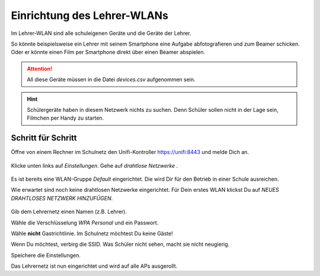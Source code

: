 Einrichtung des Lehrer-WLANs
============================

Im Lehrer-WLAN sind alle schuleigenen Geräte und die Geräte der Lehrer. 

So könnte beispielsweise ein Lehrer mit seinem Smartphone eine Aufgabe abfotografieren und zum Beamer schicken. Oder er könnte einen Film per Smartphone direkt über einen Beamer abspielen.

.. attention:: All diese Geräte müssen in die Datei `devices.csv` aufgenommen sein.

.. hint:: Schülergeräte haben in diesem Netzwerk nichts zu suchen. Denn Schüler sollen nicht in der Lage sein, Filmchen per Handy zu starten.

Schritt für Schritt
-------------------

Öffne von einem Rechner im Schulnetz den Unifi-Kontroller `<https://unifi:8443>`_ und melde Dich an. 

.. figure:: media/u13.png
   :alt: Einstellungen

Klicke unten links auf `Einstellungen`. Gehe auf `drahtlose Netzwerke` .

.. figure:: media/u14.png
   :alt: Drahtlose Netzwerke

Es ist bereits eine WLAN-Gruppe `Default` eingerichtet. Die wird Dir für den Betrieb in einer Schule ausreichen.

Wie erwartet sind noch keine drahtlosen Netzwerke eingerichtet. Für Dein erstes WLAN klickst Du auf `NEUES DRAHTLOSES NETZWERK HINZUFÜGEN`.

.. figure:: media/u15.png
   :alt: Netzwerke hinzufügen

Gib dem Lehrernetz einen Namen (z.B. Lehrer).

Wähle die Verschlüsselung `WPA Personal` und ein Passwort.

Wähle **nicht** Gastrichtlinie. Im Schulnetz möchtest Du keine Gäste!

Wenn Du möchtest, verbirg die SSID. Was Schüler nicht sehen, macht sie nicht neugierig.

Speichere die Einstellungen.

Das Lehrernetz ist nun eingerichtet und wird auf alle APs ausgerollt.

